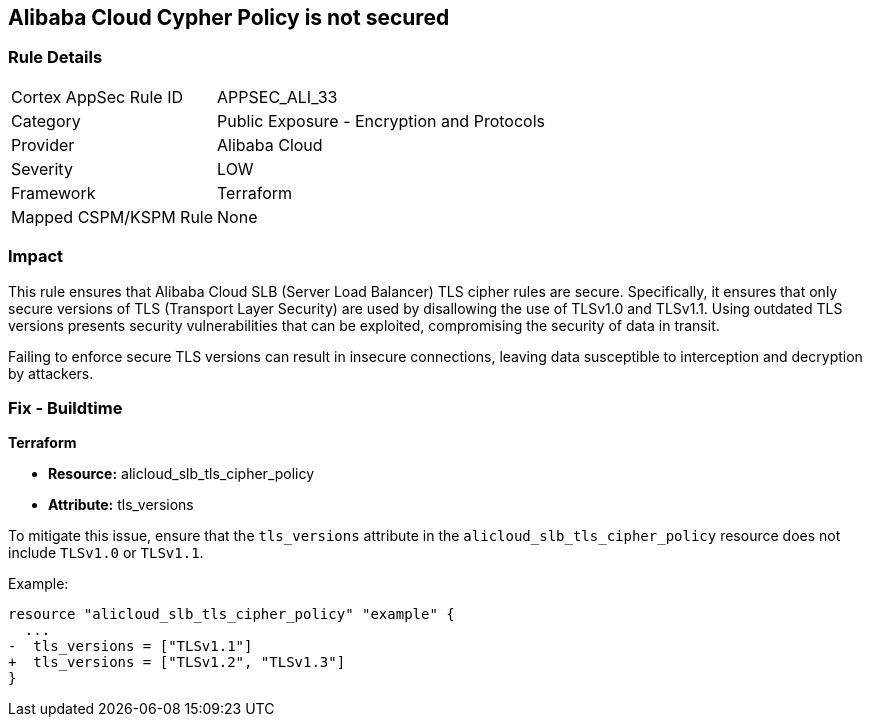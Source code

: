 == Alibaba Cloud Cypher Policy is not secured


=== Rule Details

[cols="1,2"]
|===
|Cortex AppSec Rule ID |APPSEC_ALI_33
|Category |Public Exposure - Encryption and Protocols
|Provider |Alibaba Cloud
|Severity |LOW
|Framework |Terraform
|Mapped CSPM/KSPM Rule |None
|===


=== Impact
This rule ensures that Alibaba Cloud SLB (Server Load Balancer) TLS cipher rules are secure. Specifically, it ensures that only secure versions of TLS (Transport Layer Security) are used by disallowing the use of TLSv1.0 and TLSv1.1. Using outdated TLS versions presents security vulnerabilities that can be exploited, compromising the security of data in transit.

Failing to enforce secure TLS versions can result in insecure connections, leaving data susceptible to interception and decryption by attackers.

=== Fix - Buildtime

*Terraform*

* *Resource:* alicloud_slb_tls_cipher_policy
* *Attribute:* tls_versions

To mitigate this issue, ensure that the `tls_versions` attribute in the `alicloud_slb_tls_cipher_policy` resource does not include `TLSv1.0` or `TLSv1.1`.

Example:

[source,go]
----
resource "alicloud_slb_tls_cipher_policy" "example" {
  ...
-  tls_versions = ["TLSv1.1"]
+  tls_versions = ["TLSv1.2", "TLSv1.3"]
}
----
